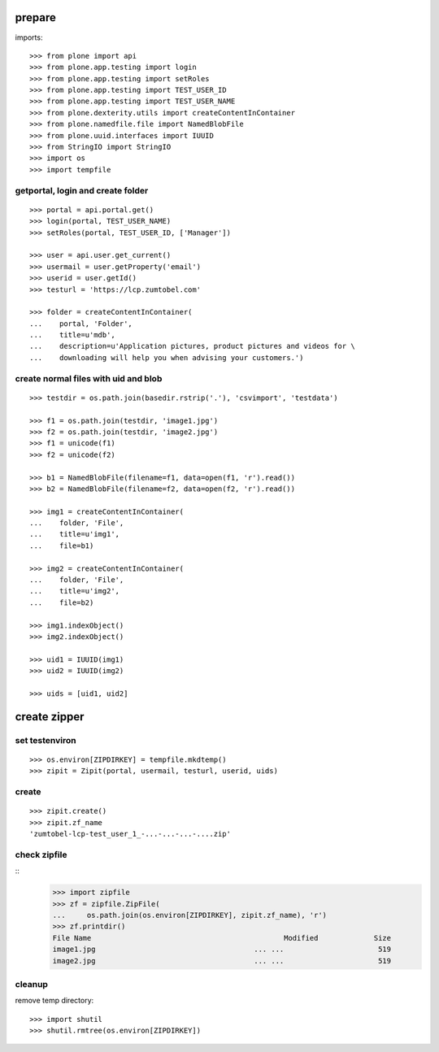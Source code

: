 prepare
=======

imports::

    >>> from plone import api
    >>> from plone.app.testing import login
    >>> from plone.app.testing import setRoles
    >>> from plone.app.testing import TEST_USER_ID
    >>> from plone.app.testing import TEST_USER_NAME
    >>> from plone.dexterity.utils import createContentInContainer
    >>> from plone.namedfile.file import NamedBlobFile
    >>> from plone.uuid.interfaces import IUUID
    >>> from StringIO import StringIO
    >>> import os
    >>> import tempfile


getportal, login and create folder
""""""""""""""""""""""""""""""""""

::

    >>> portal = api.portal.get()
    >>> login(portal, TEST_USER_NAME)
    >>> setRoles(portal, TEST_USER_ID, ['Manager'])

    >>> user = api.user.get_current()
    >>> usermail = user.getProperty('email')
    >>> userid = user.getId()
    >>> testurl = 'https://lcp.zumtobel.com'

    >>> folder = createContentInContainer(
    ...    portal, 'Folder',
    ...    title=u'mdb',
    ...    description=u'Application pictures, product pictures and videos for \
    ...    downloading will help you when advising your customers.')


create normal files with uid and blob
"""""""""""""""""""""""""""""""""""""

::

    >>> testdir = os.path.join(basedir.rstrip('.'), 'csvimport', 'testdata')

    >>> f1 = os.path.join(testdir, 'image1.jpg')
    >>> f2 = os.path.join(testdir, 'image2.jpg')
    >>> f1 = unicode(f1)
    >>> f2 = unicode(f2)

    >>> b1 = NamedBlobFile(filename=f1, data=open(f1, 'r').read())
    >>> b2 = NamedBlobFile(filename=f2, data=open(f2, 'r').read())

    >>> img1 = createContentInContainer(
    ...    folder, 'File',
    ...    title=u'img1',
    ...    file=b1)

    >>> img2 = createContentInContainer(
    ...    folder, 'File',
    ...    title=u'img2',
    ...    file=b2)

    >>> img1.indexObject()
    >>> img2.indexObject()

    >>> uid1 = IUUID(img1)
    >>> uid2 = IUUID(img2)

    >>> uids = [uid1, uid2]


create zipper
=============

set testenviron
"""""""""""""""

::

    >>> os.environ[ZIPDIRKEY] = tempfile.mkdtemp()
    >>> zipit = Zipit(portal, usermail, testurl, userid, uids)


create
""""""

::

    >>> zipit.create()
    >>> zipit.zf_name
    'zumtobel-lcp-test_user_1_-...-...-...-....zip'


check zipfile
"""""""""""""

::
    >>> import zipfile
    >>> zf = zipfile.ZipFile(
    ...     os.path.join(os.environ[ZIPDIRKEY], zipit.zf_name), 'r')
    >>> zf.printdir()
    File Name                                             Modified             Size
    image1.jpg                                     ... ...                      519
    image2.jpg                                     ... ...                      519

cleanup
"""""""

remove temp directory::

   >>> import shutil
   >>> shutil.rmtree(os.environ[ZIPDIRKEY])
